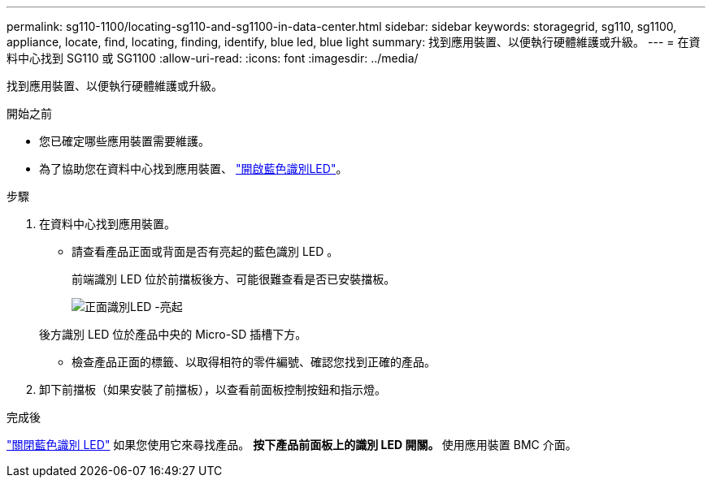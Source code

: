 ---
permalink: sg110-1100/locating-sg110-and-sg1100-in-data-center.html 
sidebar: sidebar 
keywords: storagegrid, sg110, sg1100, appliance, locate, find, locating, finding, identify, blue led, blue light 
summary: 找到應用裝置、以便執行硬體維護或升級。 
---
= 在資料中心找到 SG110 或 SG1100
:allow-uri-read: 
:icons: font
:imagesdir: ../media/


[role="lead"]
找到應用裝置、以便執行硬體維護或升級。

.開始之前
* 您已確定哪些應用裝置需要維護。
* 為了協助您在資料中心找到應用裝置、 link:turning-sg110-and-sg1100-identify-led-on-and-off.html["開啟藍色識別LED"]。


.步驟
. 在資料中心找到應用裝置。
+
** 請查看產品正面或背面是否有亮起的藍色識別 LED 。
+
前端識別 LED 位於前擋板後方、可能很難查看是否已安裝擋板。

+
image::../media/sgf6112_front_panel_service_led_on.png[正面識別LED -亮起]

+
後方識別 LED 位於產品中央的 Micro-SD 插槽下方。

** 檢查產品正面的標籤、以取得相符的零件編號、確認您找到正確的產品。


. 卸下前擋板（如果安裝了前擋板），以查看前面板控制按鈕和指示燈。


.完成後
link:turning-sg110-and-sg1100-identify-led-on-and-off.html["關閉藍色識別 LED"] 如果您使用它來尋找產品。
 ** 按下產品前面板上的識別 LED 開關。
 ** 使用應用裝置 BMC 介面。
